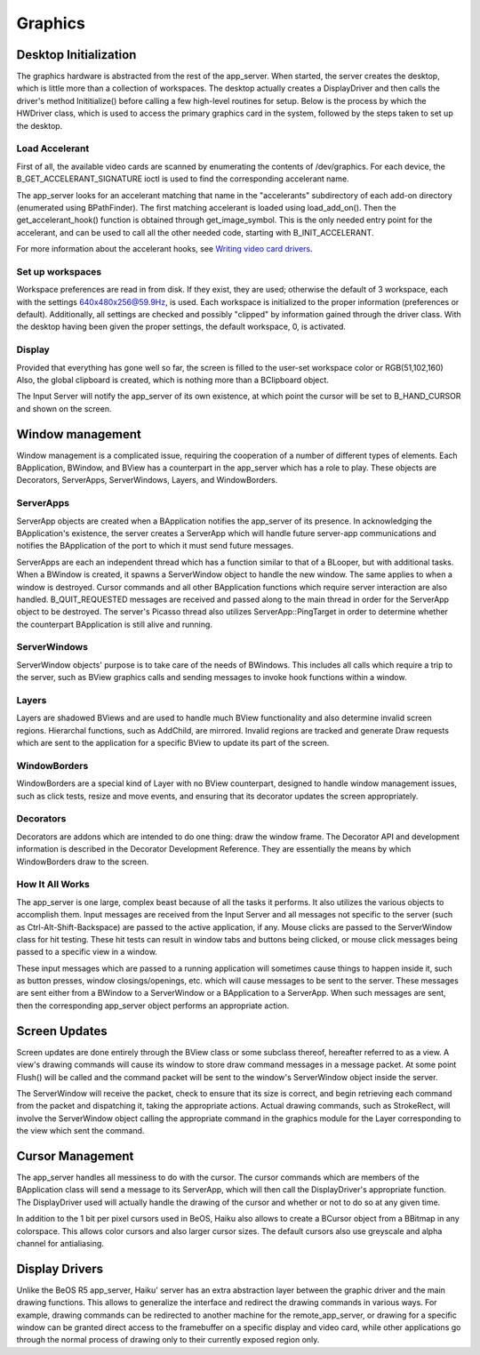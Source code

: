 Graphics
=========

Desktop Initialization
-----------------------

The graphics hardware is abstracted from the rest of the app_server.
When started, the server creates the desktop, which is little more than
a collection of workspaces. The desktop actually creates a DisplayDriver
and then calls the driver's method Inititialize() before calling a few
high-level routines for setup. Below is the process by which the
HWDriver class, which is used to access the primary graphics card in the
system, followed by the steps taken to set up the desktop.

Load Accelerant
...............

First of all, the available video cards are scanned by enumerating the contents of /dev/graphics.
For each device, the B_GET_ACCELERANT_SIGNATURE ioctl is used to find the corresponding accelerant
name.

The app_server looks for an accelerant matching that name in the "accelerants" subdirectory of each
add-on directory (enumerated using BPathFinder). The first matching accelerant is loaded
using load_add_on(). Then the get_accelerant_hook() function is obtained through get_image_symbol.
This is the only needed entry point for the accelerant, and can be used to call all the other
needed code, starting with B_INIT_ACCELERANT.

For more information about the accelerant hooks, see `Writing video card drivers <https://www.haiku-os.org/legacy-docs/writing-video-card-drivers/04-accelerant>`_.

Set up workspaces
.................

Workspace preferences are read in from disk. If they exist, they are
used; otherwise the default of 3 workspace, each with the settings
640x480x256@59.9Hz, is used. Each workspace is initialized to the proper
information (preferences or default). Additionally, all settings are
checked and possibly "clipped" by information gained through the driver
class. With the desktop having been given the proper settings, the
default workspace, 0, is activated.

Display
.......

Provided that everything has gone well so far, the screen is filled to
the user-set workspace color or RGB(51,102,160) Also, the global
clipboard is created, which is nothing more than a BClipboard object.

The Input Server will notify the app_server of its own existence, at which
point the cursor will be set to B_HAND_CURSOR and shown on the screen.

Window management
-----------------

Window management is a complicated issue, requiring the cooperation of a
number of different types of elements. Each BApplication, BWindow, and
BView has a counterpart in the app_server which has a role to play.
These objects are Decorators, ServerApps, ServerWindows, Layers, and
WindowBorders.

ServerApps
..........

ServerApp objects are created when a BApplication notifies the
app_server of its presence. In acknowledging the BApplication's
existence, the server creates a ServerApp which will handle future
server-app communications and notifies the BApplication of the port to
which it must send future messages.

ServerApps are each an independent thread which has a function similar
to that of a BLooper, but with additional tasks. When a BWindow is
created, it spawns a ServerWindow object to handle the new window. The
same applies to when a window is destroyed. Cursor commands and all
other BApplication functions which require server interaction are also
handled. B_QUIT_REQUESTED messages are received and passed along to the
main thread in order for the ServerApp object to be destroyed. The
server's Picasso thread also utilizes ServerApp::PingTarget in order to
determine whether the counterpart BApplication is still alive and
running.

ServerWindows
.............

ServerWindow objects' purpose is to take care of the needs of BWindows.
This includes all calls which require a trip to the server, such as
BView graphics calls and sending messages to invoke hook functions
within a window.

Layers
......

Layers are shadowed BViews and are used to handle much BView
functionality and also determine invalid screen regions. Hierarchal
functions, such as AddChild, are mirrored. Invalid regions are tracked
and generate Draw requests which are sent to the application for a
specific BView to update its part of the screen.

WindowBorders
.............

WindowBorders are a special kind of Layer with no BView counterpart,
designed to handle window management issues, such as click tests, resize
and move events, and ensuring that its decorator updates the screen
appropriately.

Decorators
..........

Decorators are addons which are intended to do one thing: draw the
window frame. The Decorator API and development information is described
in the Decorator Development Reference. They are essentially the means
by which WindowBorders draw to the screen.

How It All Works
................

The app_server is one large, complex beast because of all the tasks it
performs. It also utilizes the various objects to accomplish them. Input
messages are received from the Input Server and all messages not
specific to the server (such as Ctrl-Alt-Shift-Backspace) are passed to
the active application, if any. Mouse clicks are passed to the
ServerWindow class for hit testing. These hit tests can result in window
tabs and buttons being clicked, or mouse click messages being passed to
a specific view in a window.

These input messages which are passed to a running application will
sometimes cause things to happen inside it, such as button presses,
window closings/openings, etc. which will cause messages to be sent to
the server. These messages are sent either from a BWindow to a
ServerWindow or a BApplication to a ServerApp. When such messages are
sent, then the corresponding app_server object performs an appropriate
action.

Screen Updates
--------------

Screen updates are done entirely through the BView class or some
subclass thereof, hereafter referred to as a view. A view's drawing
commands will cause its window to store draw command messages in a
message packet. At some point Flush() will be called and the command
packet will be sent to the window's ServerWindow object inside the
server.

The ServerWindow will receive the packet, check to ensure that its size
is correct, and begin retrieving each command from the packet and
dispatching it, taking the appropriate actions. Actual drawing commands,
such as StrokeRect, will involve the ServerWindow object calling the
appropriate command in the graphics module for the Layer corresponding
to the view which sent the command.

Cursor Management
-----------------

The app_server handles all messiness to do with the cursor. The cursor
commands which are members of the BApplication class will send a message
to its ServerApp, which will then call the DisplayDriver's appropriate
function. The DisplayDriver used will actually handle the drawing of the
cursor and whether or not to do so at any given time.

In addition to the 1 bit per pixel cursors used in BeOS, Haiku also allows to create a BCursor
object from a BBitmap in any colorspace. This allows color cursors and also larger cursor sizes.
The default cursors also use greyscale and alpha channel for antialiasing.

Display Drivers
---------------

Unlike the BeOS R5 app_server, Haiku' server has an extra abstraction layer between the graphic
driver and the main drawing functions. This allows to generalize the interface and redirect the
drawing commands in various ways. For example, drawing commands can be redirected to another
machine for the remote_app_server, or drawing for a specific window can be granted direct access
to the framebuffer on a specific display and video card, while other applications go through the
normal process of drawing only to their currently exposed region only.

